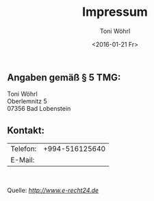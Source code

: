 #+TITLE: Impressum
#+AUTHOR: Toni Wöhrl
#+DATE: <2016-01-21 Fr>
#+BIND: org-html-home/up-format ""
#+BIND: org-html-postamble "<script type=\"text/javascript\">(function() {var cx = '015189740857710454618:i3qtwm5bgwq';var gcse = document.createElement('script');gcse.type = 'text/javascript';gcse.async = true;gcse.src = (document.location.protocol == 'https:' ? 'https:' : 'http:') + '//cse.google.com/cse.js?cx=' + cx;var s = document.getElementsByTagName('script')[0];s.parentNode.insertBefore(gcse, s);})();(function(i,s,o,g,r,a,m){i['GoogleAnalyticsObject']=r;i[r]=i[r]||function(){(i[r].q=i[r].q||[]).push(arguments)},i[r].l=1*new Date();a=s.createElement(o),m=s.getElementsByTagName(o)[0];a.async=1;a.src=g;m.parentNode.insertBefore(a,m)})(window,document,'script','//www.google-analytics.com/analytics.js','ga');ga('create', 'UA-73306628-1', 'auto');ga('send', 'pageview');</script>"



#+begin_html
<h2>Angaben gemäß § 5 TMG:</h2>
<p>Toni Wöhrl<br />
Oberlemnitz 5<br />
07356 Bad Lobenstein
</p>
<h2>Kontakt:</h2>
<table><tr>
<td>Telefon:</td>
<td>+994-516125640</td></tr>
<tr><td>E-Mail:</td>
<td><script type="text/javascript">/*<![CDATA[*//************************************************ Tool from Privacy Policy Generator* URL* **********************************************/<!-- Encrypted version of: your email [at] **********.*** //-->
var CodedArray=[116,111,110,105,46,119,111,101,104,114,108,64,117,110,105,45,106,101,110,97,46,100,101,]
var encryptedEmail='' 
for (var i=0; i<CodedArray.length; i++)
 encryptedEmail+=String.fromCharCode(CodedArray[i])
document.write('<a href="mailto:')
document.write(encryptedEmail)
document.write('">Contact</a>')

/*]]>*/
</script></td>
</tr></table>
<p> </p>
<p>Quelle: <em><a rel="nofollow" href="http://www.e-recht24.de">http://www.e-recht24.de</a></em></p>
#+end_html

